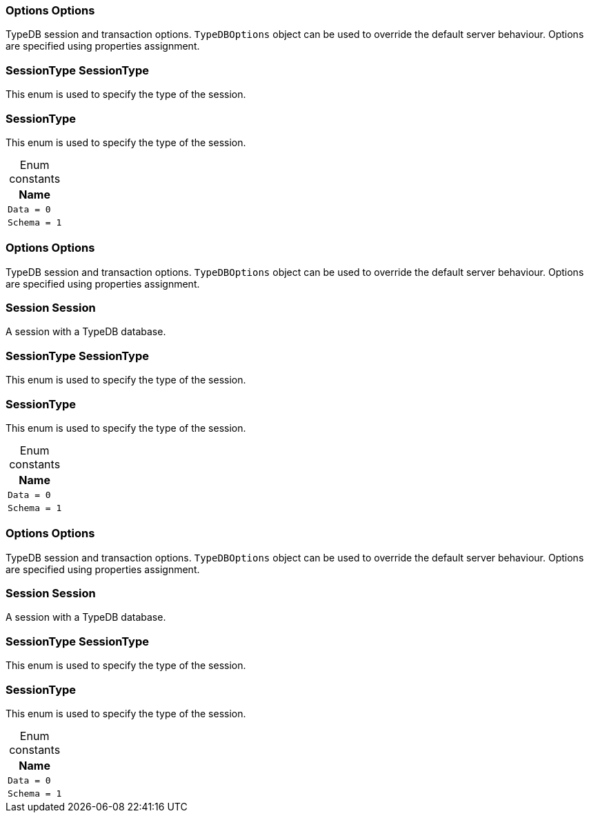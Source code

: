 [#_Options_Options]
=== Options Options



TypeDB session and transaction options. ``TypeDBOptions`` object can be used to override the default server behaviour. Options are specified using properties assignment.


[#_SessionType_SessionType]
=== SessionType SessionType



This enum is used to specify the type of the session.


[#_SessionType]
=== SessionType



This enum is used to specify the type of the session.


[caption=""]
.Enum constants
// tag::enum_constants[]
[cols="~"]
[options="header"]
|===
|Name
a| `Data = 0`
a| `Schema = 1`
|===
// end::enum_constants[]

[#_Options_Options]
=== Options Options



TypeDB session and transaction options. ``TypeDBOptions`` object can be used to override the default server behaviour. Options are specified using properties assignment.


[#_Session_Session]
=== Session Session



A session with a TypeDB database.

[#_SessionType_SessionType]
=== SessionType SessionType



This enum is used to specify the type of the session.


[#_SessionType]
=== SessionType



This enum is used to specify the type of the session.


[caption=""]
.Enum constants
// tag::enum_constants[]
[cols="~"]
[options="header"]
|===
|Name
a| `Data = 0`
a| `Schema = 1`
|===
// end::enum_constants[]

[#_Options_Options]
=== Options Options



TypeDB session and transaction options. ``TypeDBOptions`` object can be used to override the default server behaviour. Options are specified using properties assignment.


[#_Session_Session]
=== Session Session



A session with a TypeDB database.

[#_SessionType_SessionType]
=== SessionType SessionType



This enum is used to specify the type of the session.


[#_SessionType]
=== SessionType



This enum is used to specify the type of the session.


[caption=""]
.Enum constants
// tag::enum_constants[]
[cols="~"]
[options="header"]
|===
|Name
a| `Data = 0`
a| `Schema = 1`
|===
// end::enum_constants[]

